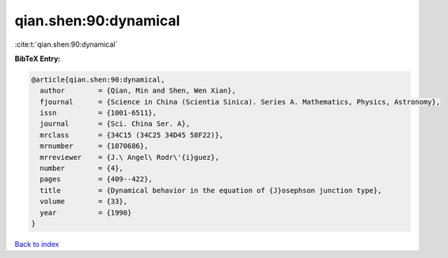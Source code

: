 qian.shen:90:dynamical
======================

:cite:t:`qian.shen:90:dynamical`

**BibTeX Entry:**

.. code-block:: bibtex

   @article{qian.shen:90:dynamical,
     author        = {Qian, Min and Shen, Wen Xian},
     fjournal      = {Science in China (Scientia Sinica). Series A. Mathematics, Physics, Astronomy},
     issn          = {1001-6511},
     journal       = {Sci. China Ser. A},
     mrclass       = {34C15 (34C25 34D45 58F22)},
     mrnumber      = {1070686},
     mrreviewer    = {J.\ Angel\ Rodr\'{i}guez},
     number        = {4},
     pages         = {409--422},
     title         = {Dynamical behavior in the equation of {J}osephson junction type},
     volume        = {33},
     year          = {1990}
   }

`Back to index <../By-Cite-Keys.html>`_

